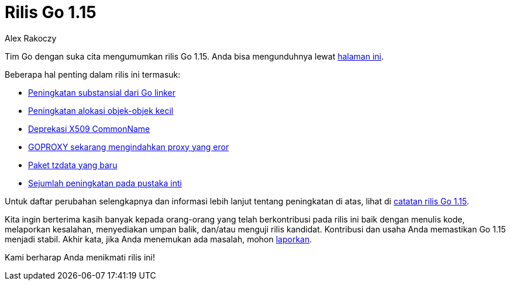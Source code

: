 = Rilis Go 1.15
:author: Alex Rakoczy
:date: 11 Agustus 2020

Tim Go dengan suka cita mengumumkan rilis Go 1.15.
Anda bisa mengunduhnya lewat https://golang.org/dl[halaman ini].

Beberapa hal penting dalam rilis ini termasuk:

* https://golang.org/doc/go1.15#linker[Peningkatan substansial dari Go linker]
* https://golang.org/doc/go1.15#runtime[Peningkatan alokasi objek-objek kecil]
* https://golang.org/doc/go1.15#commonname[Deprekasi X509 CommonName]
* https://golang.org/doc/go1.15#go-command[GOPROXY sekarang mengindahkan proxy
  yang eror]
* https://golang.org/doc/go1.15#time/tzdata[Paket tzdata yang baru]
* https://golang.org/doc/go1.15#library[Sejumlah peningkatan pada pustaka
  inti]

Untuk daftar perubahan selengkapnya dan informasi lebih lanjut tentang
peningkatan di atas, lihat di
https://golang.org/doc/go1.15[catatan rilis Go 1.15].

Kita ingin berterima kasih banyak kepada orang-orang yang telah berkontribusi
pada rilis ini baik dengan menulis kode, melaporkan kesalahan, menyediakan
umpan balik, dan/atau menguji rilis kandidat.
Kontribusi dan usaha Anda memastikan Go 1.15 menjadi stabil.
Akhir kata, jika Anda menemukan ada masalah, mohon
https://golang.org/issue/new[laporkan].

Kami berharap Anda menikmati rilis ini!
